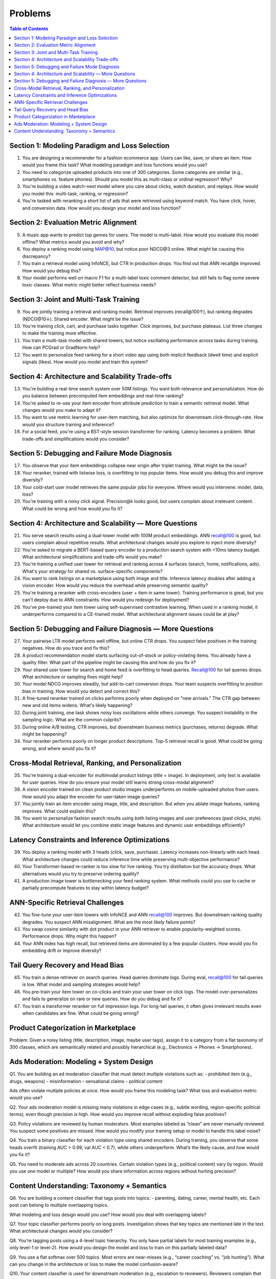 #########################################################################
Problems
#########################################################################
.. contents:: Table of Contents
	:depth: 3
	:local:
	:backlinks: none

*************************************************************************
Section 1: Modeling Paradigm and Loss Selection
*************************************************************************
1. You are designing a recommender for a fashion ecommerce app. Users can like, save, or share an item. How would you frame this task? What modeling paradigm and loss functions would you use?

2. You need to categorize uploaded products into one of 300 categories. Some categories are similar (e.g., smartphones vs. feature phones). Should you model this as multi-class or ordinal regression? Why?

3. You're building a video watch-next model where you care about clicks, watch duration, and replays. How would you model this: multi-task, ranking, or regression?

4. You're tasked with reranking a short list of ads that were retrieved using keyword match. You have click, hover, and conversion data. How would you design your model and loss function?

*************************************************************************
Section 2: Evaluation Metric Alignment
*************************************************************************
5. A music app wants to predict top genres for users. The model is multi-label. How would you evaluate this model offline? What metrics would you avoid and why?

6. You deploy a ranking model using MAP@10, but notice poor NDCG@3 online. What might be causing this discrepancy?

7. You train a retrieval model using InfoNCE, but CTR in production drops. You find out that ANN recall@k improved. How would you debug this?

8. Your model performs well on macro F1 for a multi-label toxic comment detector, but still fails to flag some severe toxic classes. What metric might better reflect business needs?

*************************************************************************
Section 3: Joint and Multi-Task Training
*************************************************************************
9. You are jointly training a retrieval and ranking model. Retrieval improves (recall@100↑), but ranking degrades (NDCG@10↓). Shared encoder. What might be the issue?

10. You're training click, cart, and purchase tasks together. Click improves, but purchase plateaus. List three changes to make the training more effective.

11. You train a multi-task model with shared towers, but notice oscillating performance across tasks during training. How can PCGrad or GradNorm help?

12. You want to personalize feed ranking for a short video app using both implicit feedback (dwell time) and explicit signals (likes). How would you model and train this system?

*************************************************************************
Section 4: Architecture and Scalability Trade-offs
*************************************************************************
13. You're building a real-time search system over 50M listings. You want both relevance and personalization. How do you balance between precomputed item embeddings and real-time ranking?

14. You're asked to re-use your item encoder from attribute prediction to train a semantic retrieval model. What changes would you make to adapt it?

15. You want to use metric learning for user-item matching, but also optimize for downstream click-through-rate. How would you structure training and inference?

16. For a social feed, you're using a BST-style session transformer for ranking. Latency becomes a problem. What trade-offs and simplifications would you consider?

*************************************************************************
Section 5: Debugging and Failure Mode Diagnosis
*************************************************************************
17. You observe that your item embeddings collapse near origin after triplet training. What might be the issue?

18. Your reranker, trained with listwise loss, is overfitting to top popular items. How would you debug this and improve diversity?

19. Your cold-start user model retrieves the same popular jobs for everyone. Where would you intervene: model, data, loss?

20. You're training with a noisy click signal. Precision@k looks good, but users complain about irrelevant content. What could be wrong and how would you fix it?

*************************************************************************
Section 4: Architecture and Scalability — More Questions
*************************************************************************
21. You serve search results using a dual-tower model with 100M product embeddings. ANN recall@100 is good, but users complain about repetitive results. What architectural changes would you explore to inject more diversity?

22. You're asked to migrate a BERT-based query encoder to a production search system with <10ms latency budget. What architectural simplifications and trade-offs would you make?

23. You're training a unified user tower for retrieval and ranking across 4 surfaces (search, home, notifications, ads). What's your strategy for shared vs. surface-specific components?

24. You want to rank listings on a marketplace using both image and title. Inference latency doubles after adding a vision encoder. How would you reduce the overhead while preserving semantic quality?

25. You're training a reranker with cross-encoders (user + item in same tower). Training performance is great, but you can't deploy due to ANN constraints. How would you redesign for deployment?

26. You've pre-trained your item tower using self-supervised contrastive learning. When used in a ranking model, it underperforms compared to a CE-trained model. What architectural alignment issues could be at play?

*************************************************************************
Section 5: Debugging and Failure Diagnosis — More Questions
*************************************************************************
27. Your pairwise LTR model performs well offline, but online CTR drops. You suspect false positives in the training negatives. How do you trace and fix this?

28. A product recommendation model starts surfacing out-of-stock or policy-violating items. You already have a quality filter. What part of the pipeline might be causing this and how do you fix it?

29. Your shared user tower for search and home feed is overfitting to head queries. Recall@100 for tail queries drops. What architecture or sampling fixes might help?

30. Your model NDCG improves steadily, but add-to-cart conversion drops. Your team suspects overfitting to position bias in training. How would you detect and correct this?

31. A fine-tuned reranker trained on clicks performs poorly when deployed on "new arrivals." The CTR gap between new and old items widens. What's likely happening?

32. During joint training, one task shows noisy loss oscillations while others converge. You suspect instability in the sampling logic. What are the common culprits?

33. During online A/B testing, CTR improves, but downstream business metrics (purchases, returns) degrade. What might be happening?

34. Your reranker performs poorly on longer product descriptions. Top-5 retrieval recall is good. What could be going wrong, and where would you fix it?

*************************************************************************
Cross-Modal Retrieval, Ranking, and Personalization
*************************************************************************
35. You're training a dual-encoder for multimodal product listings (title + image). In deployment, only text is available for user queries. How do you ensure your model still learns strong cross-modal alignment?

36. A vision encoder trained on clean product studio images underperforms on mobile-uploaded photos from users. How would you adapt the encoder for user-taken image queries?

37. You jointly train an item encoder using image, title, and description. But when you ablate image features, ranking improves. What could explain this?

38. You want to personalize fashion search results using both listing images and user preferences (past clicks, style). What architecture would let you combine static image features and dynamic user embeddings efficiently?

*************************************************************************
Latency Constraints and Inference Optimizations
*************************************************************************
39. You deploy a ranking model with 3 heads (click, save, purchase). Latency increases non-linearly with each head. What architecture changes could reduce inference time while preserving multi-objective performance?

40. Your Transformer-based re-ranker is too slow for live ranking. You try distillation but the accuracy drops. What alternatives would you try to preserve ordering quality?

41. A production image tower is bottlenecking your feed ranking system. What methods could you use to cache or partially precompute features to stay within latency budget?

*************************************************************************
ANN-Specific Retrieval Challenges
*************************************************************************
42. You fine-tune your user-item towers with InfoNCE and ANN recall@100 improves. But downstream ranking quality degrades. You suspect ANN misalignment. What are the most likely failure points?

43. You swap cosine similarity with dot product in your ANN retriever to enable popularity-weighted scores. Performance drops. Why might this happen?

44. Your ANN index has high recall, but retrieved items are dominated by a few popular clusters. How would you fix embedding drift or improve diversity?

*************************************************************************
Tail Query Recovery and Head Bias
*************************************************************************
45. You train a dense retriever on search queries. Head queries dominate logs. During eval, recall@100 for tail queries is low. What model and sampling strategies would help?

46. You pre-train your item tower on co-clicks and train your user tower on click logs. The model over-personalizes and fails to generalize on rare or new queries. How do you debug and fix it?

47. You train a transformer reranker on full impression logs. For long-tail queries, it often gives irrelevant results even when candidates are fine. What could be going wrong?

*************************************************************************
Product Categorization in Marketplace
*************************************************************************
Problem:
Given a noisy listing (title, description, image, maybe user tags), assign it to a category from a flat taxonomy of 300 classes, which are semantically related and possibly hierarchical (e.g., Electronics → Phones → Smartphones).

*************************************************************************
Ads Moderation: Modeling + System Design
*************************************************************************
Q1.
You are building an ad moderation classifier that must detect multiple violations such as:
- prohibited item (e.g., drugs, weapons)
- misinformation
- sensational claims
- political content

Ads often violate multiple policies at once.
How would you frame this modeling task? What loss and evaluation metric would you use?

Q2.
Your ads moderation model is missing many violations in edge cases (e.g., subtle wording, region-specific political terms), even though precision is high.
How would you improve recall without exploding false positives?

Q3.
Policy violations are reviewed by human moderators. Most examples labeled as “clean” are never manually reviewed. You suspect some positives are missed.
How would you modify your training setup or model to handle this label noise?

Q4.
You train a binary classifier for each violation type using shared encoders. During training, you observe that some heads overfit (training AUC > 0.99, val AUC < 0.7), while others underperform.
What’s the likely cause, and how would you fix it?

Q5.
You need to moderate ads across 20 countries. Certain violation types (e.g., political content) vary by region.
Would you use one model or multiple? How would you share information across regions without hurting precision?

*************************************************************************
Content Understanding: Taxonomy + Semantics
*************************************************************************
Q6.
You are building a content classifier that tags posts into topics:
- parenting, dating, career, mental health, etc.
Each post can belong to multiple overlapping topics.

What modeling and loss design would you use? How would you deal with overlapping labels?

Q7.
Your topic classifier performs poorly on long posts. Investigation shows that key topics are mentioned late in the text.
What architectural changes would you consider?

Q8.
You’re tagging posts using a 4-level topic hierarchy. You only have partial labels for most training examples (e.g., only level-1 or level-2).
How would you design the model and loss to train on this partially labeled data?

Q9.
You use a flat softmax over 500 topics. Most errors are near-misses (e.g., “career coaching” vs. “job hunting”).
What can you change in the architecture or loss to make the model confusion-aware?

Q10.
Your content classifier is used for downstream moderation (e.g., escalation to reviewers). Reviewers complain that the top-k predictions often skip low-frequency but critical categories.
How would you redesign the loss, training data, or post-processing to account for this?
